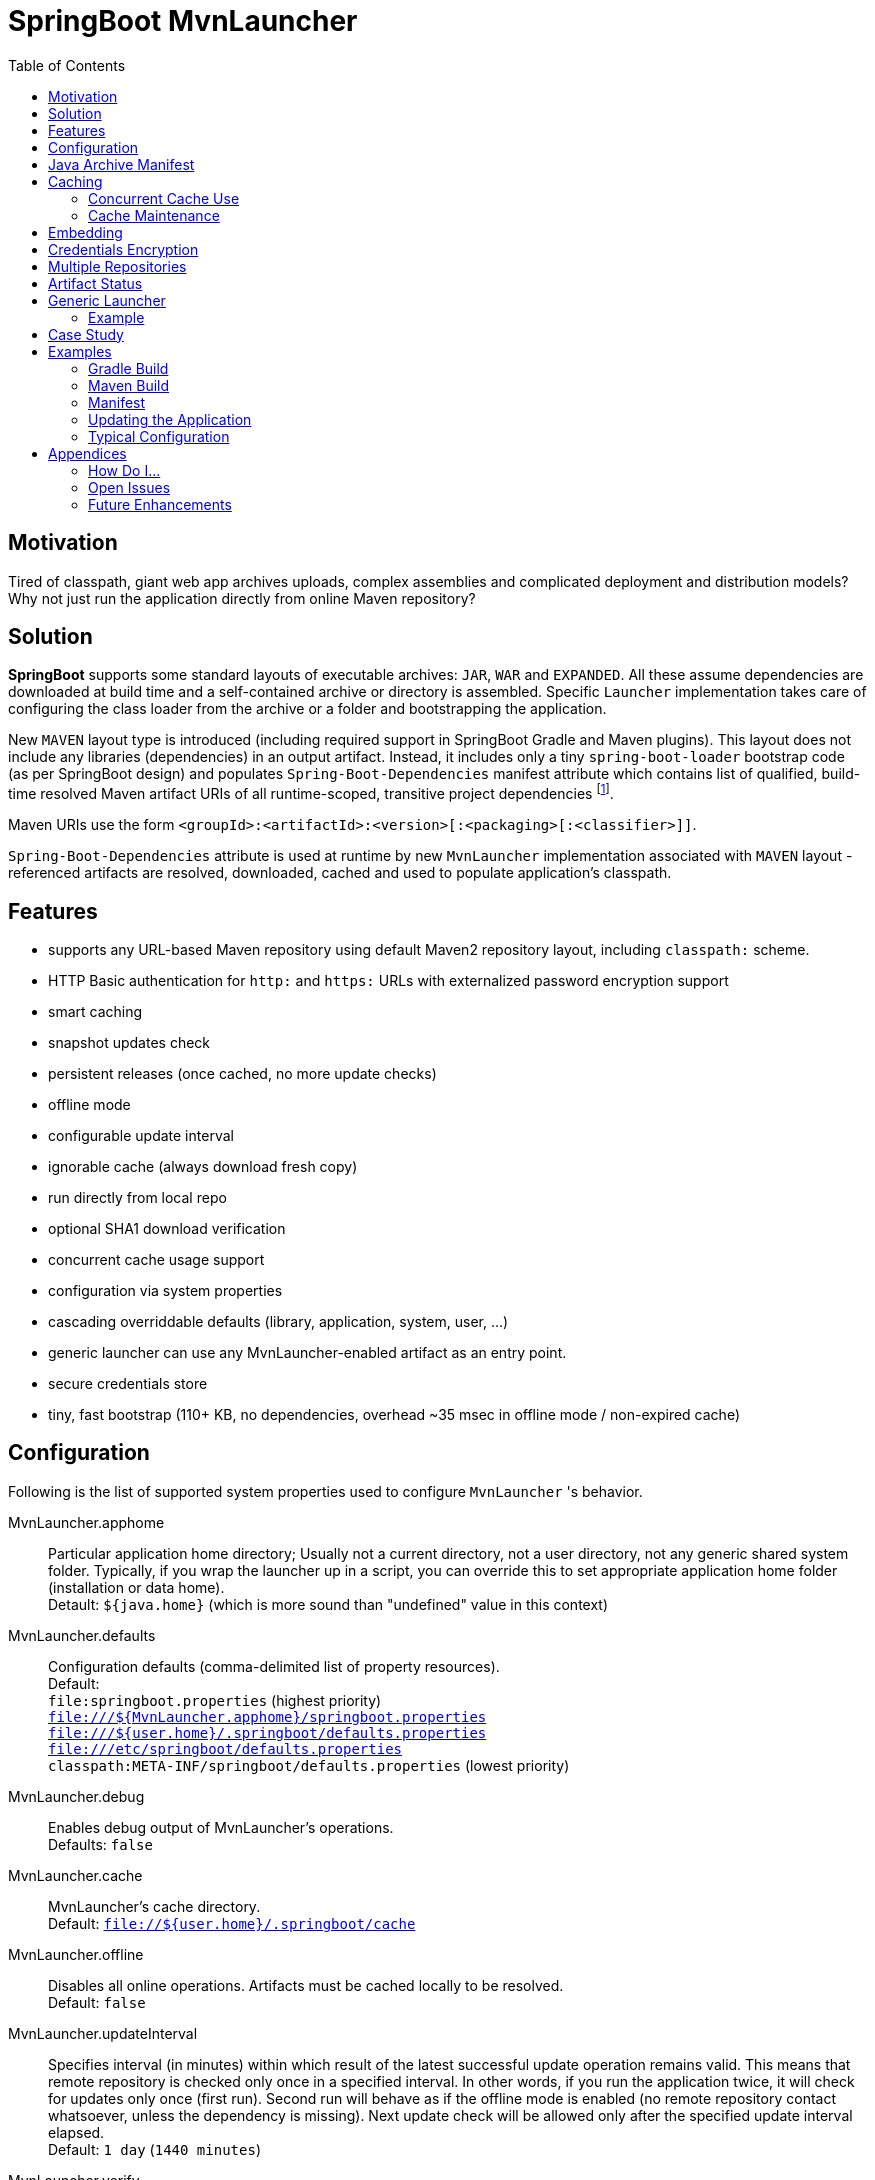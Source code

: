 # SpringBoot MvnLauncher
:toc:

## Motivation

Tired of classpath, giant web app archives uploads, complex assemblies and complicated deployment and distribution models?
Why not just run the application directly from online Maven repository?

## Solution

*SpringBoot* supports some standard layouts of executable archives: `JAR`, `WAR` and `EXPANDED`. All these assume dependencies are downloaded at build time and a self-contained archive or directory is assembled. Specific `Launcher` implementation takes care of configuring the class loader from the archive or a folder and bootstrapping the application.

New `MAVEN` layout type is introduced (including required support in SpringBoot Gradle and Maven plugins). This layout does not include any libraries (dependencies) in an output artifact. Instead, it includes only a tiny `spring-boot-loader` bootstrap code (as per SpringBoot design) and populates `Spring-Boot-Dependencies` manifest attribute which contains list of qualified, build-time resolved Maven artifact URIs of all runtime-scoped, transitive project dependencies footnote:[this should be configurable].
  
Maven URIs use the form `<groupId>:<artifactId>:<version>[:<packaging>[:<classifier>]]`.
  
`Spring-Boot-Dependencies` attribute is used at runtime by new `MvnLauncher` implementation associated with `MAVEN` layout - referenced artifacts are resolved, downloaded, cached and used to populate application's classpath.

## Features

 - supports any URL-based Maven repository using default Maven2 repository layout, including `classpath:` scheme.
 - HTTP Basic authentication for `http:` and `https:` URLs with externalized password encryption support
 - smart caching
 - snapshot updates check
 - persistent releases (once cached, no more update checks)
 - offline mode
 - configurable update interval
 - ignorable cache (always download fresh copy)
 - run directly from local repo
 - optional SHA1 download verification
 - concurrent cache usage support
 - configuration via system properties
 - cascading overriddable defaults (library, application, system, user, ...)
 - generic launcher can use any MvnLauncher-enabled artifact as an entry point.
 - secure credentials store
 - tiny, fast bootstrap (110+ KB, no dependencies, overhead ~35 msec in offline mode / non-expired cache)

## Configuration

Following is the list of supported system properties used to configure `MvnLauncher` 's behavior.

MvnLauncher.apphome::
	Particular application home directory; Usually not a current directory, not a user directory, not any generic shared system
	folder. Typically, if you wrap the launcher up in a script, you can override this to set appropriate application
	home folder (installation or data home). +
	Detault: `${java.home}` (which is more sound than "undefined" value in this context)

MvnLauncher.defaults::
	Configuration defaults (comma-delimited list of property resources). +
	Default: +
		`file:springboot.properties` (highest priority) +
		`file:///${MvnLauncher.apphome}/springboot.properties` +
		`file:///${user.home}/.springboot/defaults.properties` +
		`file:///etc/springboot/defaults.properties` +
		`classpath:META-INF/springboot/defaults.properties` (lowest priority)

MvnLauncher.debug::
	Enables debug output of MvnLauncher's operations. +
	Defaults: `false`

MvnLauncher.cache::
	MvnLauncher's cache directory. +
	Default: `file://${user.home}/.springboot/cache`

MvnLauncher.offline::
	Disables all online operations. Artifacts must be cached locally to be resolved. +
	Default: `false`

MvnLauncher.updateInterval::
	Specifies interval (in minutes) within which result of the latest successful update operation remains valid.
	This means that remote repository is checked only once in a specified interval. In other words, if you run
	the application twice, it will check for updates only once (first run). Second run will behave as if the offline
	mode is enabled (no remote repository contact whatsoever, unless the dependency is missing). Next update check will
	be allowed only after the specified update interval elapsed. +
	Default: `1 day` (`1440 minutes`)

MvnLauncher.verify::
	Enable download verification using the repository-provided SHA1 hash. +
	Default: `true`

MvnLauncher.ignoreCache::
	Bypass MvnLauncher's cache: always download latest version from remote repository. +
	Default: `false`

MvnLauncher.failOnError::
	Fail when any of the required artifacts is invalid or unresolved. This can be disabled if some optional artifact
	is missing or keeps failing but its absence does not actually affect the application.
	If you disable this while some mandatory artifact is unavailable, you'll most likely end up with
	some `ClassNotFoundException`s and `NoClassDefFoundError`s. +
	Default: `true`

MvnLauncher.cacheFileProtocol::
	If set, MvnLauncher will download and cache also `file://` repositories. By default such URLs are used directly
	to populate class loader but in some cases caching may be enabled to avoid the filesystem conflicts (e.g. locks
	on Windows or concurrent file modifications in general). +
	Default: `false`

MvnLauncher.updateReleases::
	By default, release artifacts are cached forever and never checked for updates. In some cases, overriding this may
	be useful (e.g. when 'release' artifact has been updated in remote repository ). +
	Default: `false`

MvnLauncher.updateSnapshots::
	Snapshot artifacts are always checked for updates. This may be disabled to speed-up application startup if snapshots
	are known to be up-to-date or if the updates are irrelevant or undesirable. +
	Default: `true`

MvnLauncher.execute::
	If reset (`false`), MvnLauncher checks for and downloads updates but won't actually execute the application. +
	Default: `true`

MvnLauncher.update::
	Shortcut configuration property designed to force global update without the need to separately set individual
	fine-grained properties. The `false` value is a low-priority setting (can be overridden using other fine-grained
	properties. However, the `true` value is a high priority setting and takes precedence over all other fine-grained
	properties. (While this may sound overly complex and not very intuitive, the general guideline is pretty simple:
	don't touch this unless you want to force global update check of all the libraries/dependencies, in which case,
	just set it to `true`.) +
	Default: `false`.

MvnLauncher.showClasspath::
	Show final classpath used to configure the class loader. Actual file system URLs are shown in the same order as passed
	to class loader. +
	Default: `false`

MvnLauncher.repositoryUrl::
	Maven repository URL. +
	Default: `file://${user.home}/.m2/repository`

MvnLauncher.repositoryUsername::
MvnLauncher.repositoryPassword::
	Optional Maven repository username/password pair. If undefined, credentials corresponding to a given repository URL
	are are looked up in `MvnLauncher.credentials` file. If still undefined, a connection is attempted without
	credentials. +
	Credentials, if required, must be provided on command line or in user's credential's file. User is never prompted. +
	If the credentials are provided using these parameters, they are encrypted and written to user's credentials
	database (assuming `MvnLauncher.saveCredentials=true`).

MvnLauncher.key::
	Path to encryption key for credentials database. If the key  does not exist, it is created (generated). The key file
	is considered a confidential information and should be protected or maybe even relocated (e.g. to a portable drive). +
	Defaults: `${user.home}/.springboot/credentials.key`

MvnLauncher.credentials::
	User-specific credential database. For every repository URL, a username, and an encrypted password is stored.
	If the user provides username and password for the first time for any given repository URL, password
	is encrypted and the whole group (URL, username, password) is saved in the database. +
	Defaults: `${user.home}/.springboot/credentials.properties`

MvnLauncher.saveCredentials::
	If set, Maven repository connection information (URL, username, password) is saved in credentials database, if there
	is entry for a given repository, or a password is updated. +
	Default: `false`

MvnLauncher.artifact::
	Maven URI of the application entry point in form `groupId:artifactId:version[:packaging[:classifier]]`. +
	If *defined*, launcher resolves specified URI and uses resolved artifact's metadata to configure classpath
	and main class (`Spring-Boot-Dependencies`, `Start-Class`). This option enables using SpringBoot MvnLauncher
	as generic repo-based application launcher (see `io.jrevolt.mvnlauncher` below). +
	If *undefined*, launcher proceeds as usual, using *self* archive to load dependencies and resolve main class. +
	Default: `undefined`

> Hint: Run launcher/application with `-DMvnLauncher.debug=true` to see actual configuration values.

## Java Archive Manifest

Main-Class::
	Well-known legacy attribute defined by JVM. It specifies Java application entry point from JVM's point of view.
	With *SpringBoot MvnLauncher* it usually points to `org.springframework.boot.loader.MvnLauncher` which orchestrates
	all the magic of dependency download and resolution for you. However, this can be overriden if you need to do some
	bootstrap environment or program argument pre-processing before the launcher takes off.

Start-Class::
	This is defined by SpringBoot and semantically equivalent of original JVM's `Main-Class`.

Spring-Boot-Dependencies::
	Comma-delimited list of Maven artifacts URIs in form `$groupId:$artifactId:$version[:$packaging[:$classifier]]`.
	(Optional `packaging` defaults to `jar`, and `classifier` may be `undefined`) +
	Each of these URIs is resolved to a URL relative to configured Maven repository (`MvnLauncher.repositoryUrl`),
	and downloaded to local cache (if not yet available in cache). +
	Resulting cached `file:*` is used to populate *SpringBoot* class loader.

Manifest like this is generated by both Maven and Gradle plugins in
https://github.com/patrikbeno/spring-boot/commits/MvnLauncher[MvnLauncher] branch.

## Caching

### Concurrent Cache Use

*SpringBoot MvnLauncher* cache can be potentially used by multiple applications/processes. Cache implementation
is generally safe for concurrent use because it is write-only:

 - **Release** artifacts are usually just written once on first download and never touched again
   (exception: `MvnLauncher.updateReleases`).
 - **Snapshot** artifacts are saved using their original unique time-stamped file names as resolved
   from repository-provided metadata, therefore they are basically write-only like releases.
 - Files are basically added, not overwritten.
 - Artifacts are downloaded into unique temporary file within the destination folder in cache, and subsequently renamed
   to final name. While download operation can be relatively slow, rename is fast.
 - In an unlikely event of concurrent download of the same artifact by multiple processes, conflict is silently resolved
   by first-write-wins strategy: if the rename operation fails, downloader first checks if the target file already
   exists (which means it may have been concurrently created by another process), and if this is the case,
   downloaded copy is discarded and the final file is used "as is".


### Cache Maintenance

Over time, old snapshots and obsolete/unused artifacts may accumulate in cache. This situation is not yet dealt with
by the implementation because of possible concurrency issues as well as the simple fact that *SpringBoot MvnLauncher*
is and should always be a slick, tiny, thin bootstrap code, and as such should avoid doing too much fancy stuff
("Make things as simple as possible, but not simpler.").

However, some relatively cheap and robust auto-maintenance tricks might be available, and may be introduced in future versions. 

Other than that, it is quite safe to drop the whole cache if no application is running, and you can afford to let the application auto-download its dependencies at the next run.

## Embedding

Launcher API supports custom post-bootstrap resolution of artifacts and creation of additional class loaders.

[source,java]
----
MvnLauncher launcher = new org.springframework.boot.loader.MvnLauncher();
MvnArtifact uri = MvnArtifact.parse("com.example.project:component:1.0");
ClassLoader parent = Thread.currentThread.getContextClassLoader();
ClassLoader cl = launcher.resolve(uri, parent);
Thread.currentThread().setContextClassLoader(cl);
Class cls = Class.forName("com.example.project.component.MyClass", cl);
Runnable r = (Runnable) cls.newInstance();
r.run();
----

## Credentials Encryption

To avoid plain-text passwords in configuration, repository credentials are encrypted using the deployment-specific, on-demand, auto-generated encryption key (`MvnLauncher.credentialsKey`), saved in a local, user-specific, per-URL credential store (`MvnLauncher.credentials`, `MvnLauncher.saveCredentials`), and later automatically retrieved, decrypted and used.

To protect the encrypted data, you must protect the generated key file. Without the key file, encrypted data is practically unreachable.footnoteref:[secure,Key is as secure as the encryption cipher]

## Multiple Repositories

Intentionally unsupported. *SpringBoot MvnLauncher* is not a build system. It is assumed that if you choose
to deploy/update your application using *SpringBoot MvnLauncher*, you will also provide a single central repository
as a distribution site, typically http://www.sonatype.org/nexus[Sonatype Nexus] with a single hosted repository for your binaries
and a several proxy repositories for your third-party dependencies, all grouped under standard `public` repository
group (anonymous or not).

## Artifact Status

When `MvnLauncher.debug` is enabled, resolver reports status of individual dependencies:

[cols="1,4", options="header"]
|===
| Status | Description

| *Downloaded*
| Artifact was not available in local cache and has been downloaded from remote repository

| *Updated*
| Artifact was available in local cache but updated version has been found on remote, and it has been downloaded

| *Not Modified*
| A remote repository has been checked for an updated version of the artifact but the local cached copy matches the one available on remote (typical for snapshots)

| *Cached*
| Artifact is available locally; remote has not been checked for updates; typical for releases or non-expired snapshots (see `MvnLauncher.updateInterval`)

| *Not Found*
| Artifact is unavailable in local cache nor remote repository (remote is checked in online mode only)

| *Invalid*
| Artifact copy is invalid (most likely SHA1 verification failure)
|===

## Generic Launcher

``` bash
$ java -jar spring-boot-loader-$version.jar artifact [options|parameters]
```

where

 - *options*: Any MvnLauncher.* configuration option in the form `-DMvnLauncher.NAME=VALUE` or `--MvnLauncher.NAME=VALUE`
 - *parameters*: Other program parameters supported by artifact.


### Example

``` bash
$ java -jar /path/to/spring-boot-loader-1.2.0.BUILD-SNAPSHOT.jar \
	"company.project:module:1.0" \ <1>
	--MvnLauncher.debug=true --MvnLauncher.updateInterval=15 <2> \
	"1st argument" \
	--MvnLauncher.updateReleases=true \ <3>
	"2nd argument" \
	-- \ <4>
	"--MvnLauncher.passThisOneToApplication=please" \ <5>
	"4th argument"
```

<1> Maven artifact URI of the main (root) artifact
<2> some launcher options
<3> another launcher option mixed in main artifact's program arguments
<4> instructs launcher to stop scanning command line arguments for futher launcher options
<5> looks like launcher option but it is ignored by launcher and passed to main application unaltered


## Case Study

Of course, some of you out there, folks, might not be persuaded that this is a viable approach. Granted, this may not
be useful in every conceivable use case scenario.

The reference setup includes system-wide Nexus repository, reachable and used by each and every single one of about
100 machines in all the environments (development, integration, test, production, etc). GitFlow-inspired development
process provides staging branches automatically monitored and built by the TeamCity instance. A simple push/merge
into appropriate staging branch is detected by the TeamCity CI, and  the artifacts are updated in Nexus.
Each branch's build is unique (staging branch name is propagated into a Maven artifact version).
Until the release is production ready, final and released, we're using staging-branch snapshots.

Next time the application is launched, it is automatically updated from Nexus repository (snapshot update).
No configuration changes are necessary. Snapshots for individual staging environments (`DEV`, `INT`, `TEST`)
are isolated using Git branches and branch-specific snapshot builds (`develop-SNAPSHOT`, `integration-SNAPSHOT`,
`1.0-SNAPSHOT`)

For releases, `MvnLauncher` greatly simplifies deployment and distribution model. The only thing that needs to be
physically deployed is a generic launcher (and its repository connector configuration). From that moment, what is
deployed to shared Nexus repository can be considered deployed everywhere.

## Examples

### Gradle Build

Fragment from the Gradle build script: 

``` Groovy
buildscript {
   dependencies {
      classpath("org.springframework.boot:spring-boot-gradle-plugin:1.1.5.BUILD-SNAPSHOT")
   }
}

apply plugin: 'spring-boot'

springBoot {
   mainClass = "mycompany.myproject.mymodule.Main"
   layout = "MAVEN"
}
```

### Maven Build

Fragment from Maven build configuration:

``` xml
<project>
   ...
   <build>
      <plugins>
         <plugin>
            <groupId>org.springframework.boot</groupId>
            <artifactId>spring-boot-maven-plugin</artifactId>
            <version>${springboot.version}</version>
            <executions>
               <execution>
                  <goals>
                     <goal>repackage</goal>
                  </goals>
                  <configuration>
                     <layout>MAVEN</layout>
                     <mainClass>mycompany.myproject.mymodule.Main</mainClass>
                  </configuration>
               </execution>
            </executions>
         </plugin>
      </plugins>
   </build>
   ...
</project>
```


### Manifest

```
Manifest-Version: 1.0
Spring-Boot-Version: 1.1.5.BUILD-SNAPSHOT
Main-Class: org.springframework.boot.loader.MvnLauncher
Start-Class: io.jrevolt.sysmon.client.ClientMain
Spring-Boot-Dependencies: io.jrevolt.sysmon:io.jrevolt.sysmon.rest:dev
 elop-SNAPSHOT:jar,org.springframework.boot:spring-boot-starter:1.1.5.
 BUILD-SNAPSHOT:jar,org.glassfish.jersey.core:jersey-client:2.8-SNAPSH
 OT:jar,org.glassfish.jersey.ext:jersey-proxy-client:2.8-SNAPSHOT:jar,
 com.jcraft:jsch:0.1.51:jar,io.jrevolt.sysmon:io.jrevolt.sysmon.model:
 develop-SNAPSHOT:jar,javax.ws.rs:javax.ws.rs-api:2.0:jar,org.springfr
 amework.boot:spring-boot:1.1.5.BUILD-SNAPSHOT:jar,org.springframework
 .boot:spring-boot-autoconfigure:1.1.5.BUILD-SNAPSHOT:jar,org.springfr
 amework.boot:spring-boot-starter-logging:1.1.5.BUILD-SNAPSHOT:jar,org
 .yaml:snakeyaml:1.13:jar,org.glassfish.jersey.core:jersey-common:2.8-
 SNAPSHOT:jar,org.glassfish.hk2:hk2-api:2.2.0:jar,org.glassfish.hk2.ex
 ternal:javax.inject:2.2.0:jar,org.glassfish.hk2:hk2-locator:2.2.0:jar
 ,org.springframework:spring-context:4.1.0.BUILD-SNAPSHOT:jar,org.spri
 ngframework.boot:spring-boot-loader:1.1.5.BUILD-SNAPSHOT:jar,commons-
 io:commons-io:2.4:jar,org.apache.commons:commons-lang3:3.2:jar,ch.qos
 .logback:logback-classic:1.1.2:jar,org.slf4j:jcl-over-slf4j:1.7.7:jar
 ,org.slf4j:jul-to-slf4j:1.7.7:jar,org.slf4j:log4j-over-slf4j:1.7.7:ja
 r,javax.annotation:javax.annotation-api:1.2:jar,org.glassfish.jersey.
 bundles.repackaged:jersey-guava:2.8-SNAPSHOT:jar,org.glassfish.hk2:os
 gi-resource-locator:1.0.1:jar,org.glassfish.hk2:hk2-utils:2.2.0:jar,o
 rg.glassfish.hk2.external:aopalliance-repackaged:2.2.0:jar,org.javass
 ist:javassist:3.18.1-GA:jar,ch.qos.logback:logback-core:1.1.2:jar,com
 mons-logging:commons-logging:1.1.3:jar,javax.inject:javax.inject:1:ja
 r,org.springframework:spring-aop:4.1.0.BUILD-SNAPSHOT:jar,org.springf
 ramework:spring-beans:4.1.0.BUILD-SNAPSHOT:jar,org.springframework:sp
 ring-expression:4.1.0.BUILD-SNAPSHOT:jar,aopalliance:aopalliance:1.0:
 jar,org.slf4j:slf4j-api:1.7.7:jar,org.springframework:spring-core:4.1
 .0.BUILD-SNAPSHOT:jar
```

### Updating the Application

```
$ java \
	-DMvnLauncher.debug=true \
	-DMvnLauncher.updateOnly=true \
	-jar io.jrevolt.sysmon.client-develop-SNAPSHOT

MvnLauncher.defaults           : ...
> Loaded jar:file:/.../io.jrevolt.mvnlauncher-develop-SNAPSHOT.jar!/META-INF/springboot/defaults.properties
> Loaded file:/.../.springboot/defaults.properties
MvnLauncher.debug              : true
MvnLauncher.cache              : C:\...\.springboot\cache
MvnLauncher.showClasspath      : false
MvnLauncher.offline            : false
MvnLauncher.updateInterval     : 1440
MvnLauncher.verify             : true
MvnLauncher.ignoreCache        : false
MvnLauncher.failOnError        : true
MvnLauncher.cacheFileProtocol  : false
MvnLauncher.updateReleases     : false
MvnLauncher.updateSnapshots    : true
MvnLauncher.updateOnly         : true
MvnLauncher.repositoryUrl      : https://.../nexus/content/groups/public/
MvnLauncher.repositoryUsername : nexus
MvnLauncher.repositoryPassword : ***
MvnLauncher.artifact           : null
> Verifying connection to https://.../nexus/content/groups/public/
## Dependencies (alphabetical):
Cached         : aopalliance:aopalliance:1.0:jar (4 KB)
Cached         : ch.qos.logback:logback-classic:1.1.2:jar (264 KB)
Cached         : ch.qos.logback:logback-core:1.1.2:jar (417 KB)
Cached         : com.jcraft:jsch:0.1.51:jar (257 KB)
Cached         : commons-io:commons-io:2.4:jar (180 KB)
Cached         : commons-logging:commons-logging:1.1.3:jar (60 KB)
Updated        : io.jrevolt.sysmon:io.jrevolt.sysmon.client:develop-20140722.222218-15:jar (117 KB)
Updated        : io.jrevolt.sysmon:io.jrevolt.sysmon.model:develop-20140722.222219-6:jar (4 KB)
Updated        : io.jrevolt.sysmon:io.jrevolt.sysmon.rest:develop-20140722.222219-6:jar (3 KB)
Cached         : javax.annotation:javax.annotation-api:1.2:jar (25 KB)
Cached         : javax.inject:javax.inject:1:jar (2 KB)
Cached         : javax.ws.rs:javax.ws.rs-api:2.0:jar (110 KB)
Cached         : org.apache.commons:commons-lang3:3.2:jar (375 KB)
Cached         : org.glassfish.hk2.external:aopalliance-repackaged:2.2.0:jar (14 KB)
Cached         : org.glassfish.hk2.external:javax.inject:2.2.0:jar (5 KB)
Cached         : org.glassfish.hk2:hk2-api:2.2.0:jar (139 KB)
Cached         : org.glassfish.hk2:hk2-locator:2.2.0:jar (167 KB)
Cached         : org.glassfish.hk2:hk2-utils:2.2.0:jar (65 KB)
Cached         : org.glassfish.hk2:osgi-resource-locator:1.0.1:jar (19 KB)
NotModified    : org.glassfish.jersey.bundles.repackaged:jersey-guava:2.8-20140601.110000-2:jar (2224 KB)
NotModified    : org.glassfish.jersey.core:jersey-client:2.8-20140601.110033-2:jar (148 KB)
NotModified    : org.glassfish.jersey.core:jersey-common:2.8-20140601.110031-2:jar (693 KB)
NotModified    : org.glassfish.jersey.ext:jersey-proxy-client:2.8-20140519.233940-1:jar (9 KB)
Cached         : org.javassist:javassist:3.18.1-GA:jar (697 KB)
Cached         : org.slf4j:jcl-over-slf4j:1.7.7:jar (16 KB)
Cached         : org.slf4j:jul-to-slf4j:1.7.7:jar (4 KB)
Cached         : org.slf4j:log4j-over-slf4j:1.7.7:jar (23 KB)
Cached         : org.slf4j:slf4j-api:1.7.7:jar (28 KB)
NotModified    : org.springframework.boot:spring-boot-autoconfigure:1.1.5.BUILD-20140716.214109-6:jar (333 KB)
Cached         : org.springframework.boot:spring-boot-loader:1.1.5.BUILD-SNAPSHOT:jar (106 KB)
NotModified    : org.springframework.boot:spring-boot-starter-logging:1.1.5.BUILD-20140716.214113-6:jar (2 KB)
NotModified    : org.springframework.boot:spring-boot-starter:1.1.5.BUILD-20140716.214113-6:jar (2 KB)
NotModified    : org.springframework.boot:spring-boot:1.1.5.BUILD-20140716.214100-6:jar (308 KB)
NotModified    : org.springframework:spring-aop:4.1.0.BUILD-20140611.203954-4:jar (347 KB)
NotModified    : org.springframework:spring-beans:4.1.0.BUILD-20140611.204001-4:jar (677 KB)
NotModified    : org.springframework:spring-context:4.1.0.BUILD-20140611.204003-4:jar (985 KB)
NotModified    : org.springframework:spring-core:4.1.0.BUILD-20140611.204009-4:jar (970 KB)
NotModified    : org.springframework:spring-expression:4.1.0.BUILD-20140611.204012-4:jar (200 KB)
Cached         : org.yaml:snakeyaml:1.13:jar (267 KB)
## Summary: 39 archives, 10281 KB total (resolved in 400 msec, downloaded: 0 KB). Warnings/Errors: 0/0.
MvnLauncher.updateOnly flag is set. Application will not be executed.
```

### Typical Configuration


## Appendices

### How Do I...

...see actual launcher configuration values?::
	`--MvnLauncher.debug=true`

...force update check?::
	`--MvnLauncher.update=true`

...force re-download all dependencies?::
	`--MvnLauncher.ignoreCache=true`

...update the application but don't actually execute it?::
	`--MvnLauncher.update=true --MvnLauncher.execute=false`

...make launcher remember my repository password?::
	`--MvnLauncher.saveCredentials=true --MvnLauncher.repositoryUsername=... --MvnLauncher.repositoryPassword=...`

...make launcher always check for updates of my snapshot dependencies?::
	`--MvnLauncher.updateInterval=0`

...go completely offline?::
	`--MvnLauncher.offline=true`

...reset my password in credential store?::
	Open `${user.home}/.springboot/credentials` (`--MvnLauncher.credentials`) and manually delete the line referring to a related URL.

...use different statically configured defaults per application?::
	Specify defaults in `${MvnLauncher.apphome}/springboot.properties`

...use different defaults for multiple applications in a shared `MvnLauncher.apphome`?::
	Customize `--MvnLauncher.appname=springboot` and define `${MvnLauncher.apphome}/${MvnLauncher.appname}.properties`

### Open Issues

### Future Enhancements

---

-- mailto:patrikbeno@gmail.com[Patrik Beno], May-September 2014

